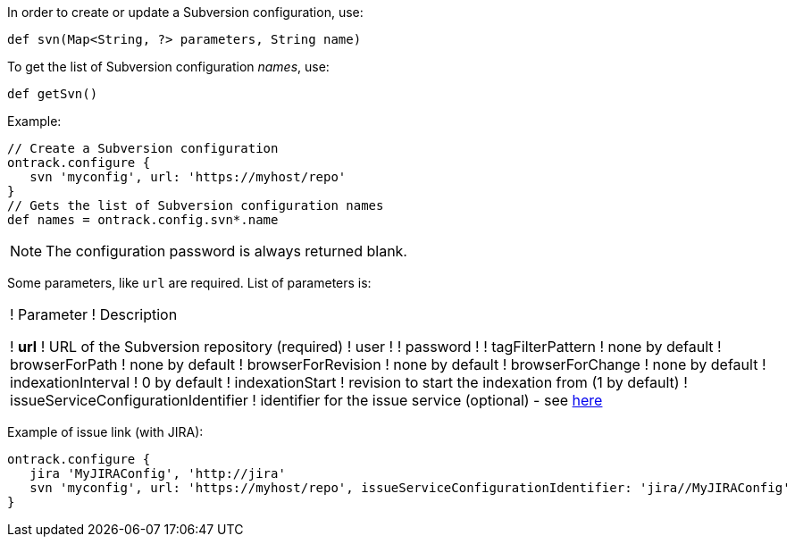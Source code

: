 In order to create or update a Subversion configuration, use:

[source,groovy]
----
def svn(Map<String, ?> parameters, String name)
----

To get the list of Subversion configuration _names_, use:

[source,groovy]
----
def getSvn()
----

Example:

[source,groovy]
----
// Create a Subversion configuration
ontrack.configure {
   svn 'myconfig', url: 'https://myhost/repo'
}
// Gets the list of Subversion configuration names
def names = ontrack.config.svn*.name
----

NOTE: The configuration password is always returned blank.

Some parameters, like `url` are required. List of parameters is:

!===
! Parameter ! Description

! **url** ! URL of the Subversion repository (required)
! user !
! password !
! tagFilterPattern ! none by default
! browserForPath ! none by default
! browserForRevision ! none by default
! browserForChange ! none by default
! indexationInterval ! 0 by default
! indexationStart ! revision to start the indexation from (1 by default)
! issueServiceConfigurationIdentifier ! identifier for the issue service (optional) - see <<usage-jira,here>>

!===

Example of issue link (with JIRA):
[source,groovy]
----
ontrack.configure {
   jira 'MyJIRAConfig', 'http://jira'
   svn 'myconfig', url: 'https://myhost/repo', issueServiceConfigurationIdentifier: 'jira//MyJIRAConfig'
}
----
